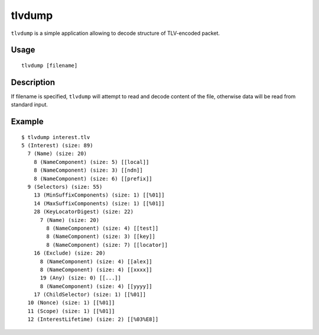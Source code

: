 tlvdump
=======

``tlvdump`` is a simple application allowing to decode structure of TLV-encoded packet.

Usage
-----

::

    tlvdump [filename]

Description
-----------

If filename is specified, ``tlvdump`` will attempt to read and decode content of the file,
otherwise data will be read from standard input.

Example
-------

::

    $ tlvdump interest.tlv
    5 (Interest) (size: 89)
      7 (Name) (size: 20)
        8 (NameComponent) (size: 5) [[local]]
        8 (NameComponent) (size: 3) [[ndn]]
        8 (NameComponent) (size: 6) [[prefix]]
      9 (Selectors) (size: 55)
        13 (MinSuffixComponents) (size: 1) [[%01]]
        14 (MaxSuffixComponents) (size: 1) [[%01]]
        28 (KeyLocatorDigest) (size: 22)
          7 (Name) (size: 20)
            8 (NameComponent) (size: 4) [[test]]
            8 (NameComponent) (size: 3) [[key]]
            8 (NameComponent) (size: 7) [[locator]]
        16 (Exclude) (size: 20)
          8 (NameComponent) (size: 4) [[alex]]
          8 (NameComponent) (size: 4) [[xxxx]]
          19 (Any) (size: 0) [[...]]
          8 (NameComponent) (size: 4) [[yyyy]]
        17 (ChildSelector) (size: 1) [[%01]]
      10 (Nonce) (size: 1) [[%01]]
      11 (Scope) (size: 1) [[%01]]
      12 (InterestLifetime) (size: 2) [[%03%E8]]

